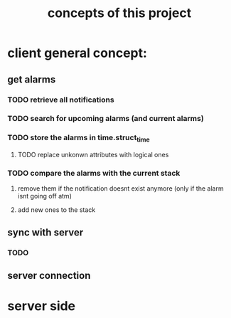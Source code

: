 #+title: concepts of this project

* client general concept:

** get alarms
*** TODO retrieve all notifications
*** TODO search for upcoming alarms (and current alarms)
*** TODO store the alarms in time.struct_time
**** TODO replace unkonwn attributes with logical ones
*** TODO compare the alarms with the current stack
**** remove them if the notification doesnt exist anymore (only if the alarm isnt going off atm)
**** add new ones to the stack

** sync with server
*** TODO

** server connection



* server side 
